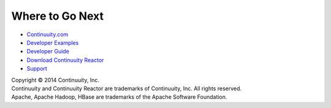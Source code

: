 Where to Go Next
================
- `Continuuity.com <http://continuuity.com>`_
- `Developer Examples <url>`_
- `Developer Guide <url>`_
- `Download Continuuity Reactor <url>`_
- `Support <http://support.continuuity.com/>`_

| Copyright © 2014 Continuuity, Inc.
| Continuuity and Continuuity Reactor are trademarks of Continuuity, Inc. All rights reserved.
| Apache, Apache Hadoop, HBase are trademarks of the Apache Software Foundation.

